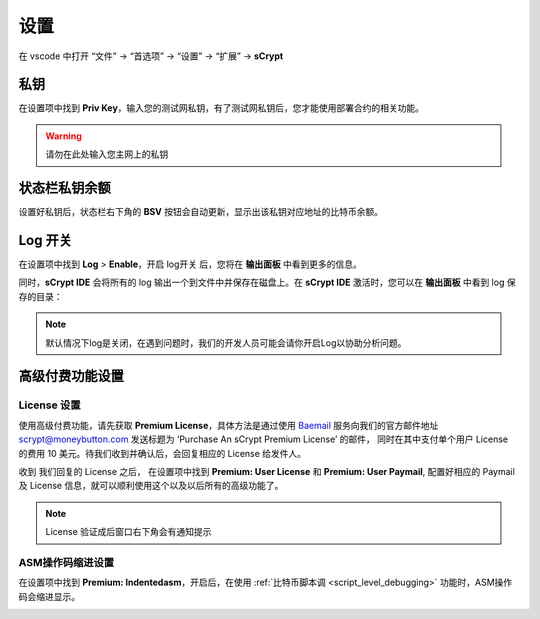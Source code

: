 ===========================================
设置
===========================================

在 vscode 中打开 “文件” -> “首选项” -> “设置” -> “扩展” -> **sCrypt**

.. image:: ./images/settings.png
  :width: 100%


.. _settings_privatekey:

私钥
===========================================


在设置项中找到 **Priv Key**，输入您的测试网私钥，有了测试网私钥后，您才能使用部署合约的相关功能。

.. image:: ./images/privatekey.png
    :width: 100%


.. warning::

  请勿在此处输入您主网上的私钥

状态栏私钥余额
===========================================

设置好私钥后，状态栏右下角的 **BSV** 按钮会自动更新，显示出该私钥对应地址的比特币余额。

.. image:: ./images/status_bsv.png
    :width: 100%


Log 开关
===========================================

.. image:: ./images/settings-log.png
    :width: 100%

在设置项中找到 **Log** > **Enable**，开启 log开关 后，您将在 **输出面板** 中看到更多的信息。

同时，**sCrypt IDE** 会将所有的 log 输出一个到文件中并保存在磁盘上。在 **sCrypt IDE** 激活时，您可以在 **输出面板** 中看到 log 保存的目录：

.. image:: ./images/logpath.png
    :width: 100%

.. note::

    默认情况下log是关闭，在遇到问题时，我们的开发人员可能会请你开启Log以协助分析问题。


高级付费功能设置
===========================================

License 设置
-----------------------------------------

使用高级付费功能，请先获取 **Premium License**，具体方法是通过使用 `Baemail <https://baemail.me/>`_ 服务向我们的官方邮件地址 scrypt@moneybutton.com 发送标题为 ‘Purchase An sCrypt Premium License’ 的邮件，
同时在其中支付单个用户 License 的费用 10 美元。待我们收到并确认后，会回复相应的 License 给发件人。

收到 我们回复的 License 之后， 在设置项中找到 **Premium: User License** 和 **Premium: User Paymail**,  配置好相应的 Paymail 及 License 信息，就可以顺利使用这个以及以后所有的高级功能了。

.. note::

  License 验证成后窗口右下角会有通知提示

.. image:: ./images/settings_license.png
    :width: 100%


ASM操作码缩进设置
-----------------------------------------

在设置项中找到 **Premium: Indentedasm**，开启后，在使用 :ref:`比特币脚本调 <script_level_debugging>` 功能时，ASM操作码会缩进显示。


.. image:: ./images/indentedasm.png
    :width: 100%
